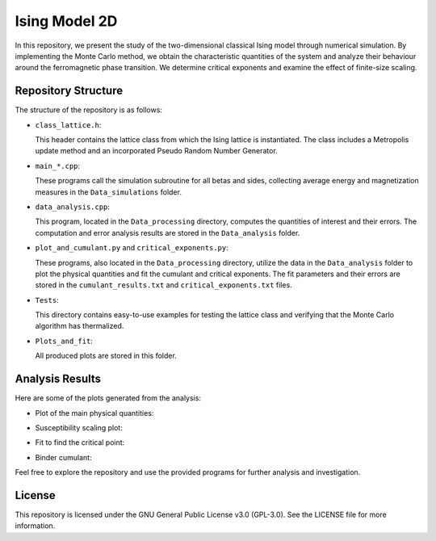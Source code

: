 ==============
Ising Model 2D
==============

In this repository, we present the study of the two-dimensional classical Ising model through numerical simulation. By implementing the Monte Carlo method, we obtain the characteristic quantities of the system and analyze their behaviour around the ferromagnetic phase transition. We determine critical exponents and examine the effect of finite-size scaling.

Repository Structure
====================

The structure of the repository is as follows:

- ``class_lattice.h``:

  This header contains the lattice class from which the Ising lattice is instantiated. The class includes a Metropolis update method and an incorporated Pseudo Random Number Generator.

- ``main_*.cpp``:

  These programs call the simulation subroutine for all betas and sides, collecting average energy and magnetization measures in the ``Data_simulations`` folder.

- ``data_analysis.cpp``:

  This program, located in the ``Data_processing`` directory, computes the quantities of interest and their errors. The computation and error analysis results are stored in the ``Data_analysis`` folder.

- ``plot_and_cumulant.py`` and ``critical_exponents.py``:

  These programs, also located in the ``Data_processing`` directory, utilize the data in the ``Data_analysis`` folder to plot the physical quantities and fit the cumulant and critical exponents. The fit parameters and their errors are stored in the ``cumulant_results.txt`` and ``critical_exponents.txt`` files.

- ``Tests``:

  This directory contains easy-to-use examples for testing the lattice class and verifying that the Monte Carlo algorithm has thermalized.

- ``Plots_and_fit``:

  All produced plots are stored in this folder.

Analysis Results
================

Here are some of the plots generated from the analysis:

- Plot of the main physical quantities:

  .. image:: https://github.com/Dario-Maglio/Ising_model_2D/blob/068471897db23d22a6fe0203f327ce824c5c2503/Plots_and_fit/Plots%20from%20analysis.png
     :align: center
     :width: 80%

- Susceptibility scaling plot:

  .. image:: https://github.com/Dario-Maglio/Ising_model_2D/blob/068471897db23d22a6fe0203f327ce824c5c2503/Plots_and_fit/Plot%20scaling%20susceptibility.png
     :align: center

- Fit to find the critical point:

  .. image:: https://github.com/Dario-Maglio/Ising_model_2D/blob/068471897db23d22a6fe0203f327ce824c5c2503/Plots_and_fit/Fit%20beta_pc%20as%20a%20function%20of%20L.png
     :align: center

- Binder cumulant:

  .. image:: https://github.com/Dario-Maglio/Ising_model_2D/blob/16209762f5964f89316ee703e5d1a4e786d7f414/Plots_and_fit/Binder%20cumulant%20beta%20%3D%200.360000.png
     :align: center

Feel free to explore the repository and use the provided programs for further analysis and investigation.

License
=======

This repository is licensed under the GNU General Public License v3.0 (GPL-3.0). See the LICENSE file for more information.

